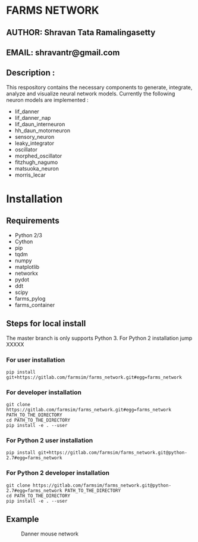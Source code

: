 #+OPTIONS: toc:nil num:nil p:t ^:nil _:nil

* FARMS NETWORK
** AUTHOR: Shravan Tata Ramalingasetty
** EMAIL: shravantr@gmail.com
** Description :
   This respository contains the necessary components to generate, integrate,
analyze and visualize neural network models. Currently the following neuron models are implemented :
- lif_danner
- lif_danner_nap
- lif_daun_interneuron
- hh_daun_motorneuron
- sensory_neuron
- leaky_integrator
- oscillator
- morphed_oscillator
- fitzhugh_nagumo
- matsuoka_neuron
- morris_lecar
* Installation
** Requirements
  - Python 2/3
  - Cython
  - pip
  - tqdm
  - numpy
  - matplotlib
  - networkx
  - pydot
  - ddt
  - scipy
  - farms_pylog
  - farms_container
** Steps for local install
   The master branch is only supports Python 3. For Python 2 installation jump XXXXX
*** For user installation
    #+BEGIN_SRC shell
    pip install git+https://gitlab.com/farmsim/farms_network.git#egg=farms_network
    #+END_SRC
*** For developer installation
    #+BEGIN_SRC shell
    git clone https://gitlab.com/farmsim/farms_network.git#egg=farms_network PATH_TO_THE_DIRECTORY
    cd PATH_TO_THE_DIRECTORY
    pip install -e . --user
    #+END_SRC
*** For Python 2 user installation
    #+BEGIN_SRC shell
    pip install git+https://gitlab.com/farmsim/farms_network.git@python-2.7#egg=farms_network
    #+END_SRC
*** For Python 2 developer installation
    #+BEGIN_SRC shell
    git clone https://gitlab.com/farmsim/farms_network.git@python-2.7#egg=farms_network PATH_TO_THE_DIRECTORY
    cd PATH_TO_THE_DIRECTORY
    pip install -e . --user
    #+END_SRC
** Example
#+CAPTION: Danner mouse network
#+NAME:  fig:danner_network
[[./figures/danner_network.png]]
